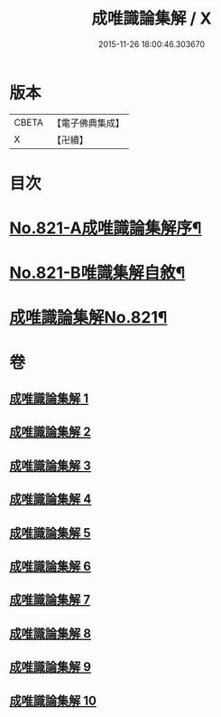 #+TITLE: 成唯識論集解 / X
#+DATE: 2015-11-26 18:00:46.303670
* 版本
 |     CBETA|【電子佛典集成】|
 |         X|【卍續】    |

* 目次
* [[file:KR6n0044_001.txt::001-0658a1][No.821-A成唯識論集解序¶]]
* [[file:KR6n0044_001.txt::0658c7][No.821-B唯識集解自敘¶]]
* [[file:KR6n0044_001.txt::0660a1][成唯識論集解No.821¶]]
* 卷
** [[file:KR6n0044_001.txt][成唯識論集解 1]]
** [[file:KR6n0044_002.txt][成唯識論集解 2]]
** [[file:KR6n0044_003.txt][成唯識論集解 3]]
** [[file:KR6n0044_004.txt][成唯識論集解 4]]
** [[file:KR6n0044_005.txt][成唯識論集解 5]]
** [[file:KR6n0044_006.txt][成唯識論集解 6]]
** [[file:KR6n0044_007.txt][成唯識論集解 7]]
** [[file:KR6n0044_008.txt][成唯識論集解 8]]
** [[file:KR6n0044_009.txt][成唯識論集解 9]]
** [[file:KR6n0044_010.txt][成唯識論集解 10]]
